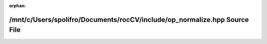 .. meta::43d759bd38abcb78765e8cb94d1c0eda0c10879ee04c7c0fbbcb7baaa69f4486550355fdfbec33e18eddd2f250c0a9c3ad9e6018d045713a1e83420a25a83b89

:orphan:

.. title:: rocCV: /mnt/c/Users/spolifro/Documents/rocCV/include/op_normalize.hpp Source File

/mnt/c/Users/spolifro/Documents/rocCV/include/op\_normalize.hpp Source File
===========================================================================

.. container:: doxygen-content

   
   .. raw:: html
     :file: op__normalize_8hpp_source.html
